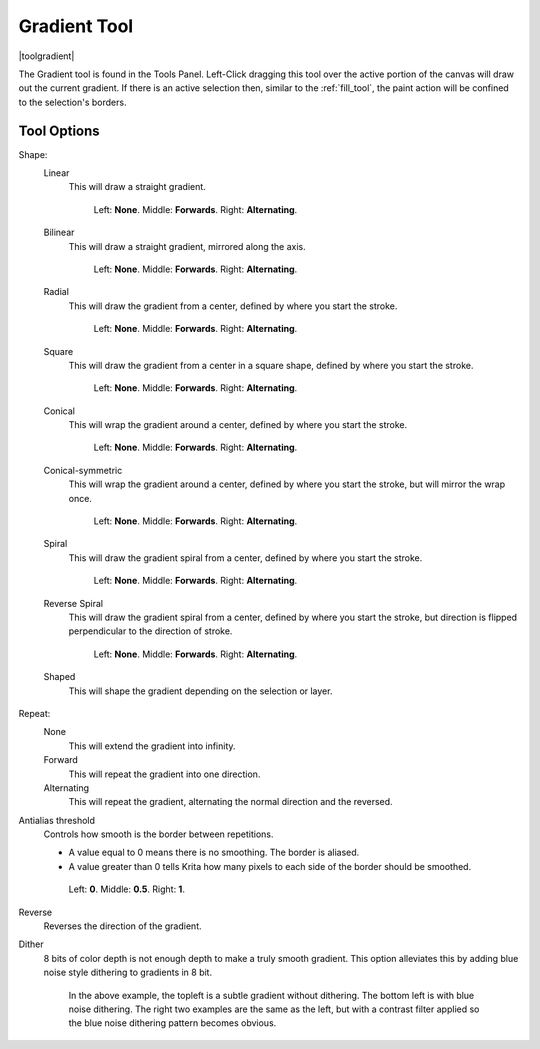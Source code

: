 .. meta::
   :description property=og\:description:
        Krita's gradient tool reference.

.. metadata-placeholder

   :authors: - Wolthera van Hövell tot Westerflier <griffinvalley@gmail.com>
             - Scott Petrovic
             - Miguel Lopez <reptillia39@live.com>

   :license: GNU free documentation license 1.3 or later.

.. index:: Tools, Gradient
.. _gradient_tool:

=============
Gradient Tool
=============

|toolgradient|

The Gradient tool is found in the Tools Panel. Left-Click dragging this tool over the active portion of the canvas will draw out the current gradient.  If there is an active selection then, similar to the :ref:`fill_tool`, the paint action will be confined to the selection's borders.

Tool Options
------------

Shape:
    Linear
        This will draw a straight gradient.

        .. figure:: /images/gradients/gradient_painter/linear.png
           :alt: Linear Gradient.

           Left: **None**. Middle: **Forwards**. Right: **Alternating**.

    Bilinear
       This will draw a straight gradient, mirrored along the axis.

       .. figure:: /images/gradients/gradient_painter/bilinear.png

          Left: **None**. Middle: **Forwards**. Right: **Alternating**.

    Radial
       This will draw the gradient from a center, defined by where you start the stroke.

       .. figure:: /images/gradients/gradient_painter/radial.png

          Left: **None**. Middle: **Forwards**. Right: **Alternating**.

    Square
        This will draw the gradient from a center in a square shape, defined by where you start the stroke.

        .. figure:: /images/gradients/gradient_painter/square.png

           Left: **None**. Middle: **Forwards**. Right: **Alternating**.

    Conical
        This will wrap the gradient around a center, defined by where you start the stroke.

        .. figure:: /images/gradients/gradient_painter/conical.png

           Left: **None**. Middle: **Forwards**. Right: **Alternating**.

    Conical-symmetric
        This will wrap the gradient around a center, defined by where you start the stroke, but will mirror the wrap once.

        .. figure:: /images/gradients/gradient_painter/conical_symmetric.png

           Left: **None**. Middle: **Forwards**. Right: **Alternating**.

    Spiral
        This will draw the gradient spiral from a center, defined by where you start the stroke.

        .. figure:: /images/gradients/gradient_painter/spiral.png

           Left: **None**. Middle: **Forwards**. Right: **Alternating**.

    Reverse Spiral
        This will draw the gradient spiral from a center, defined by where you start the stroke, but direction is flipped perpendicular to the direction of stroke.

        .. figure:: /images/gradients/gradient_painter/reverse_spiral.png

           Left: **None**. Middle: **Forwards**. Right: **Alternating**.

    Shaped
        This will shape the gradient depending on the selection or layer.
        
        .. figure:: /images/gradients/gradient_painter/shaped.png

Repeat:
    None
        This will extend the gradient into infinity.
    Forward
        This will repeat the gradient into one direction.
    Alternating
        This will repeat the gradient, alternating the normal direction and the reversed.

Antialias threshold
    Controls how smooth is the border between repetitions.

    * A value equal to 0 means there is no smoothing. The border is aliased.
    * A value greater than 0 tells Krita how many pixels to each side of the border should be smoothed.

    .. figure:: /images/gradients/gradient_painter/antialias_threshold.png

       Left: **0**. Middle: **0.5**. Right: **1**.

Reverse
    Reverses the direction of the gradient.

Dither
    .. versionadded:: 5.0
    
    8 bits of color depth is not enough depth to make a truly smooth gradient. This option alleviates this by adding blue noise style dithering to gradients in 8 bit.

    .. figure:: /images/gradients/krita_gradient_dithering.svg
       :alt: Example showing gradients with and without dithering.

       In the above example, the topleft is a subtle gradient without dithering. The bottom left is with blue noise dithering. The right two examples are the same as the left, but with a contrast filter applied so the blue noise dithering pattern becomes obvious.
        

